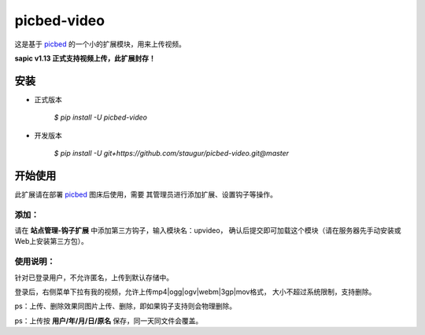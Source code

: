 picbed-video
=============

这是基于 `picbed <https://github.com/staugur/picbed>`_
的一个小的扩展模块，用来上传视频。

**sapic v1.13 正式支持视频上传，此扩展封存！**

安装
------

- 正式版本

    `$ pip install -U picbed-video`

- 开发版本

    `$ pip install -U git+https://github.com/staugur/picbed-video.git@master`


开始使用
----------

此扩展请在部署 `picbed <https://github.com/staugur/picbed>`_ 图床后使用，需要
其管理员进行添加扩展、设置钩子等操作。

添加：
^^^^^^^^

请在 **站点管理-钩子扩展** 中添加第三方钩子，输入模块名：upvideo，
确认后提交即可加载这个模块（请在服务器先手动安装或Web上安装第三方包）。

使用说明：
^^^^^^^^^^^^

针对已登录用户，不允许匿名，上传到默认存储中。

登录后，右侧菜单下拉有我的视频，允许上传mp4|ogg|ogv|webm|3gp|mov格式，
大小不超过系统限制，支持删除。

ps：上传、删除效果同图片上传、删除，即如果钩子支持则会物理删除。

ps：上传按 **用户/年/月/日/原名** 保存，同一天同文件会覆盖。
